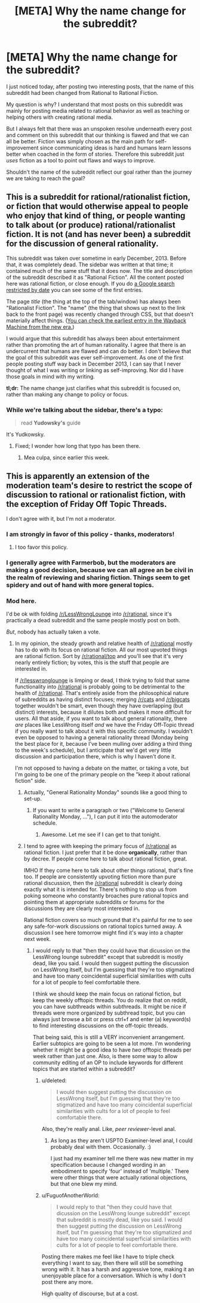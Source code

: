 #+TITLE: [META] Why the name change for the subreddit?

* [META] Why the name change for the subreddit?
:PROPERTIES:
:Author: xamueljones
:Score: 2
:DateUnix: 1440041131.0
:DateShort: 2015-Aug-20
:END:
I just noticed today, after posting two interesting posts, that the name of this subreddit had been changed from Rational to Rational Fiction.

My question is why? I understand that most posts on this subreddit was mainly for posting media related to rational behavior as well as teaching or helping others with creating rational media.

But I always felt that there was an unspoken resolve underneath every post and comment on this subreddit that our thinking is flawed and that we can all be better. Fiction was simply chosen as the main path for self-improvement since communicating ideas is hard and humans learn lessons better when coached in the form of stories. Therefore this subreddit just /uses/ fiction as a tool to point out flaws and ways to improve.

Shouldn't the name of the subreddit reflect our goal rather than the journey we are taking to reach the goal?


** This is a subreddit for rational/rationalist fiction, or fiction that would otherwise appeal to people who enjoy that kind of thing, or people wanting to talk about (or produce) rational/rationalist fiction. It is not (and has never been) a subreddit for the discussion of general rationality.

This subreddit was taken over sometime in early December, 2013. Before that, it was completely dead. The sidebar was written at that time; it contained much of the same stuff that it does now. The title and description of the subreddit described it as "Rational Fiction". All the content posted here was rational fiction, or close enough. If you do [[https://www.google.com/search?q=site%3Areddit.com%2Fr%2Frational&espv=2&biw=1366&bih=667&source=lnt&tbs=cdr%3A1%2Ccd_min%3A11%2F1%2F2013%2Ccd_max%3A12%2F30%2F2013&tbm=][a Google search restricted by date]] you can see some of the first entries.

The page /title/ (the thing at the top of the tab/window) has always been "Rationalist Fiction". The "name" (the thing that shows up next to the link back to the front page) was recently changed through CSS, but that doesn't materially affect things. ([[https://web.archive.org/web/20140710045453/http://www.reddit.com/r/rational][You can check the earliest entry in the Wayback Machine from the new era.]])

I would argue that this subreddit has always been about entertainment rather than promoting the art of human rationality. I agree that there is an undercurrent that humans are flawed and can do better. I don't believe that the goal of this subreddit was ever self-improvement. As one of the first people posting stuff way back in December 2013, I can say that I never thought of what I was writing or linking as self-improving. Nor did I have those goals in mind with my writing.

*tl;dr:* The name change just clarifies what this subreddit is focused on, rather than making any change to policy or focus.
:PROPERTIES:
:Author: alexanderwales
:Score: 20
:DateUnix: 1440045490.0
:DateShort: 2015-Aug-20
:END:

*** While we're talking about the sidebar, there's a typo:

#+begin_quote
  read *Yudowsky's* guide
#+end_quote

It's Yudkowsky.
:PROPERTIES:
:Author: STL
:Score: 3
:DateUnix: 1440049442.0
:DateShort: 2015-Aug-20
:END:

**** Fixed; I wonder how long that typo has been there.
:PROPERTIES:
:Author: alexanderwales
:Score: 4
:DateUnix: 1440049725.0
:DateShort: 2015-Aug-20
:END:

***** Mea culpa, since earlier this week.
:PROPERTIES:
:Author: PeridexisErrant
:Score: 2
:DateUnix: 1440077145.0
:DateShort: 2015-Aug-20
:END:


** This is apparently an extension of the moderation team's desire to restrict the scope of discussion to rational or rationalist fiction, with the exception of Friday Off Topic Threads.

I don't agree with it, but I'm not a moderator.
:PROPERTIES:
:Author: Farmerbob1
:Score: 4
:DateUnix: 1440042381.0
:DateShort: 2015-Aug-20
:END:

*** I am strongly in favor of this policy - thanks, moderators!
:PROPERTIES:
:Author: STL
:Score: 11
:DateUnix: 1440049359.0
:DateShort: 2015-Aug-20
:END:

**** I too favor this policy.
:PROPERTIES:
:Author: blazinghand
:Score: 5
:DateUnix: 1440055851.0
:DateShort: 2015-Aug-20
:END:


*** I generally agree with Farmerbob, but the moderators are making a good decision, because we can all agree an be civil in the realm of reviewing and sharing fiction. Things seem to get spidery and out of hand with more general topics.
:PROPERTIES:
:Author: Empiricist_or_not
:Score: 4
:DateUnix: 1440061428.0
:DateShort: 2015-Aug-20
:END:


*** Mod here.

I'd be ok with folding [[/r/LessWrongLounge]] into [[/r/rational]], since it's practically a dead subreddit and the same people mostly post on both.

/But/, nobody has actually taken a vote.
:PROPERTIES:
:Score: 2
:DateUnix: 1440106127.0
:DateShort: 2015-Aug-21
:END:

**** In my opinion, the steady growth and relative health of [[/r/rational]] mostly has to do with its focus on rational fiction. All our most upvoted things are rational fiction. Sort by [[/r/rational/top]] and you'll see that it's very nearly entirely fiction; by votes, this is the stuff that people are interested in.

If [[/r/lesswronglounge]] is limping or dead, I think trying to fold that same functionality into [[/r/rational]] is probably going to be detrimental to the health of [[/r/rational]]. That's entirely aside from the philosophical nature of subreddits as having distinct focuses; merging [[/r/cats]] and [[/r/bigcats]] together wouldn't be smart, even though they have overlapping (but distinct) interests, because it dilutes both and makes it more difficult for users. All that aside, if you want to talk about general rationality, there /are/ places like LessWrong itself /and/ we have the Friday Off-Topic thread if you really want to talk about it with this specific community. I wouldn't even be opposed to having a general rationality thread (Monday being the best place for it, because I've been mulling over adding a third thing to the week's schedule), but I anticipate that we'd get very little discussion and participation there, which is why I haven't done it.

I'm not opposed to having a debate on the matter, or taking a vote, but I'm going to be one of the primary people on the "keep it about rational fiction" side.
:PROPERTIES:
:Author: alexanderwales
:Score: 15
:DateUnix: 1440107896.0
:DateShort: 2015-Aug-21
:END:

***** Actually, "General Rationality Monday" sounds like a good thing to set-up.
:PROPERTIES:
:Score: 5
:DateUnix: 1440172828.0
:DateShort: 2015-Aug-21
:END:

****** If you want to write a paragraph or two ("Welcome to General Rationality Monday, ..."), I can put it into the automoderator schedule.
:PROPERTIES:
:Author: alexanderwales
:Score: 1
:DateUnix: 1440172921.0
:DateShort: 2015-Aug-21
:END:

******* Awesome. Let me see if I can get to that tonight.
:PROPERTIES:
:Score: 1
:DateUnix: 1440173851.0
:DateShort: 2015-Aug-21
:END:


***** I tend to agree with keeping the primary focus of [[/r/rational]] as rational fiction. I just prefer that it be done *organically*, rather than by decree. If people come here to talk about rational fiction, great.

IMHO If they come here to talk about other things rational, that's fine too. If people are consistently upvoting fiction more than pure rational discussion, then the [[/r/rational]] subreddit is clearly doing exactly what it is intended for. There's nothing to stop us from poking someone who constantly broaches pure rational topics and pointing them at appropriate subreddits or forums for the discussions they are clearly most interested in.

Rational fiction covers so much ground that it's painful for me to see any safe-for-work discussions on rational topics turned away. A discussion I see here tomorrow might find it's way into a chapter next week.
:PROPERTIES:
:Author: Farmerbob1
:Score: 2
:DateUnix: 1440108907.0
:DateShort: 2015-Aug-21
:END:

****** I would reply to that "then they could have that dicussion on the LessWrong lounge subreddit" except that subreddit is mostly dead, like you said. I would then suggest putting the discussion on LessWrong itself, but I'm guessing that they're too stigmatized and have too many coincidental superficial similarities with cults for a lot of people to feel comfortable there.

I think we should keep the main focus on rational fiction, but keep the weekly offtopic threads. You do realize that on reddit, you can have subthreads within subthreads. It might be nice if threads were more organized by subthread topic, but you can always just browse a bit or press ctrl+f and enter (a) keyword(s) to find interesting discussions on the off-topic threads.

That being said, this is still a VERY inconvenient arrangement. Earlier subtopics are going to be seen a lot more. I'm wondering whether it might be a good idea to have /two/ offtopic threads per week rather than just one. Also, is there some way to allow community editing of an OP to include keywords for different topics that are started within a subreddit?
:PROPERTIES:
:Author: Sailor_Vulcan
:Score: 3
:DateUnix: 1440162983.0
:DateShort: 2015-Aug-21
:END:

******* u/deleted:
#+begin_quote
  I would then suggest putting the discussion on LessWrong itself, but I'm guessing that they're too stigmatized and have too many coincidental superficial similarities with cults for a lot of people to feel comfortable there.
#+end_quote

Also, they're really anal. Like, /peer reviewer/-level anal.
:PROPERTIES:
:Score: 3
:DateUnix: 1440172863.0
:DateShort: 2015-Aug-21
:END:

******** As long as they aren't USPTO Examiner-level anal, I could probably deal with them. Occasionally. :)

I just had my examiner tell me there was new matter in my specification because I changed wording in an embodiment to specify 'four' instead of 'multiple.' There were other things that were actually rational objections, but that one blew my mind.
:PROPERTIES:
:Author: Farmerbob1
:Score: 2
:DateUnix: 1440195004.0
:DateShort: 2015-Aug-22
:END:


******* u/FuguofAnotherWorld:
#+begin_quote
  I would reply to that "then they could have that dicussion on the LessWrong lounge subreddit" except that subreddit is mostly dead, like you said. I would then suggest putting the discussion on LessWrong itself, but I'm guessing that they're too stigmatized and have too many coincidental superficial similarities with cults for a lot of people to feel comfortable there.
#+end_quote

Posting there makes me feel like I have to triple check everything I want to say, then there will still be something wrong with it. It has a harsh and aggressive tone, making it an unenjoyable place for a conversation. Which is why I don't post there any more.

High quality of discourse, but at a cost.
:PROPERTIES:
:Author: FuguofAnotherWorld
:Score: 1
:DateUnix: 1440257087.0
:DateShort: 2015-Aug-22
:END:
